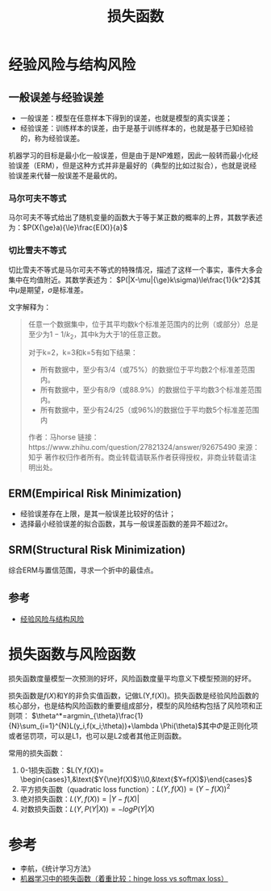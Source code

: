 #+TITLE: 损失函数

* 经验风险与结构风险

** 一般误差与经验误差

-  一般误差：模型在任意样本下得到的误差，也就是模型的真实误差；
-  经验误差：训练样本的误差，由于是基于训练样本的，也就是基于已知经验的，称为经验误差。

机器学习的目标是最小化一般误差，但是由于是NP难题，因此一般转而最小化经验误差（ERM），但是这种方式并非是最好的（典型的比如过拟合），也就是说经验误差来代替一般误差不是最优的。

*** 马尔可夫不等式

马尔可夫不等式给出了随机变量的函数大于等于某正数的概率的上界，其数学表述为：\(P(X{\ge}a){\le}\frac{E(X)}{a}\)

*** 切比雪夫不等式

切比雪夫不等式是马尔可夫不等式的特殊情况，描述了这样一个事实，事件大多会集中在均值附近。其数学表述为：
\(P(|X-\mu|{\ge}k\sigma)\le\frac{1}{k^2}\)其中\(\mu\)是期望，\(\sigma\)是标准差。

文字解释为：

#+BEGIN_QUOTE
  任意一个数据集中，位于其平均数k个标准差范围内的比例（或部分）总是至少为\(1-1/k_2\)，其中k为大于1的任意正数。

  对于k=2，k=3和k=5有如下结果：

  -  所有数据中，至少有3/4（或75%）的数据位于平均数2个标准差范围内。
  -  所有数据中，至少有8/9（或88.9%）的数据位于平均数3个标准差范围内。
  -  所有数据中，至少有24/25（或96%)的数据位于平均数5个标准差范围内

  作者：马horse
  链接：https://www.zhihu.com/question/27821324/answer/92675490
  来源：知乎
  著作权归作者所有。商业转载请联系作者获得授权，非商业转载请注明出处。
#+END_QUOTE

** ERM(Empirical Risk Minimization)

-  经验误差存在上限，是其一般误差比较好的估计；
-  选择最小经验误差的拟合函数，其与一般误差函数的差异不超过2r。

** SRM(Structural Risk Minimization)

综合ERM与置信范围，寻求一个折中的最佳点。

** 参考

- [[https://blog.csdn.net/u013709270/article/details/53997686][经验风险与结构风险]]

* 损失函数与风险函数

损失函数度量模型一次预测的好坏，风险函数度量平均意义下模型预测的好坏。

损失函数是\(f(X)\)和Y的非负实值函数，记做L(Y,f(X))。损失函数是经验风险函数的核心部分，也是结构风险函数的重要组成部分，模型的风险结构包括了风险项和正则项：
\(\theta^*=argmin_{\theta}\frac{1}{N}\sum_{i=1}^{N}L(y_i,f(x_i;\theta))+\lambda \Phi(\theta)\)其中\(\Phi\)是正则化项或者惩罚项，可以是L1，也可以是L2或者其他正则函数。

常用的损失函数：

1. 0-1损失函数：\(L(Y,f(X))= \begin{cases}1,&\text{$Y{\ne}f(X)$}\\0,&\text{$Y=f(X)$}\end{cases}\)
2. 平方损失函数（quadratic loss function）：\(L(Y,f(X))=(Y-f(X))^2\)
3. 绝对损失函数：\(L(Y,f(X))=|Y-f(X)|\)
4. 对数损失函数：\(L(Y,P(Y|X))=-logP(Y|X)\)

* 参考

-  李航，《统计学习方法》
-  [[https://blog.csdn.net/u010976453/article/details/78488279][机器学习中的损失函数（着重比较：hinge loss vs softmax loss）]]
